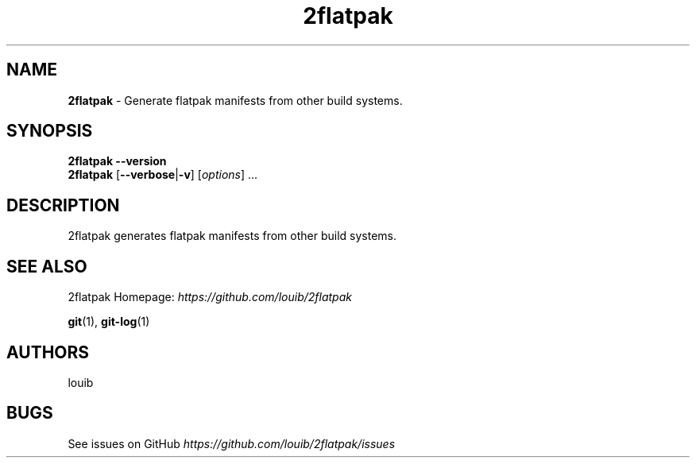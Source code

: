 .TH "2flatpak" "15" "July 2020" "2flatpak" "2flatpak"
.
.SH "NAME"
\fB2flatpak\fR \- Generate flatpak manifests from other build systems.
.
.SH "SYNOPSIS"
\fB2flatpak\fR \fB\-\-version\fR
.
.br
\fB2flatpak\fR [\fB\-\-verbose\fR|\fB\-v\fR] [\fIoptions\fR] \.\.\.
.
.SH "DESCRIPTION"
2flatpak generates flatpak manifests from other build systems.
.
.SH "SEE ALSO"
2flatpak Homepage: \fIhttps://github.com/louib/2flatpak\fR
.
.P
\fBgit\fR(1), \fBgit\-log\fR(1)
.
.SH "AUTHORS"
louib
.
.P
.
.SH "BUGS"
See issues on GitHub \fIhttps://github\.com/louib/2flatpak/issues\fR
